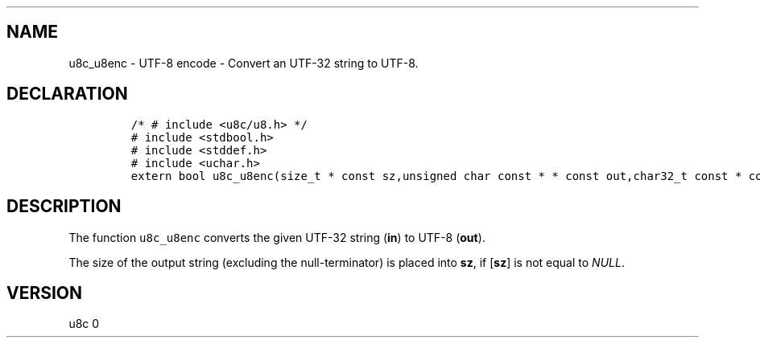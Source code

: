 .\" Automatically generated by Pandoc 2.14.0.2
.\"
.TH "" "" "" "" ""
.hy
.SH NAME
.PP
u8c_u8enc - UTF-8 encode - Convert an UTF-32 string to UTF-8.
.SH DECLARATION
.IP
.nf
\f[C]
/* # include <u8c/u8.h> */
# include <stdbool.h>
# include <stddef.h>
# include <uchar.h>
extern bool u8c_u8enc(size_t * const sz,unsigned char const * * const out,char32_t const * const in);
\f[R]
.fi
.SH DESCRIPTION
.PP
The function \f[C]u8c_u8enc\f[R] converts the given UTF-32 string
(\f[B]in\f[R]) to UTF-8 (\f[B]out\f[R]).
.PP
The size of the output string (excluding the null-terminator) is placed
into \f[B]sz\f[R], if [\f[B]sz\f[R]] is not equal to \f[I]NULL\f[R].
.SH VERSION
.PP
u8c 0
